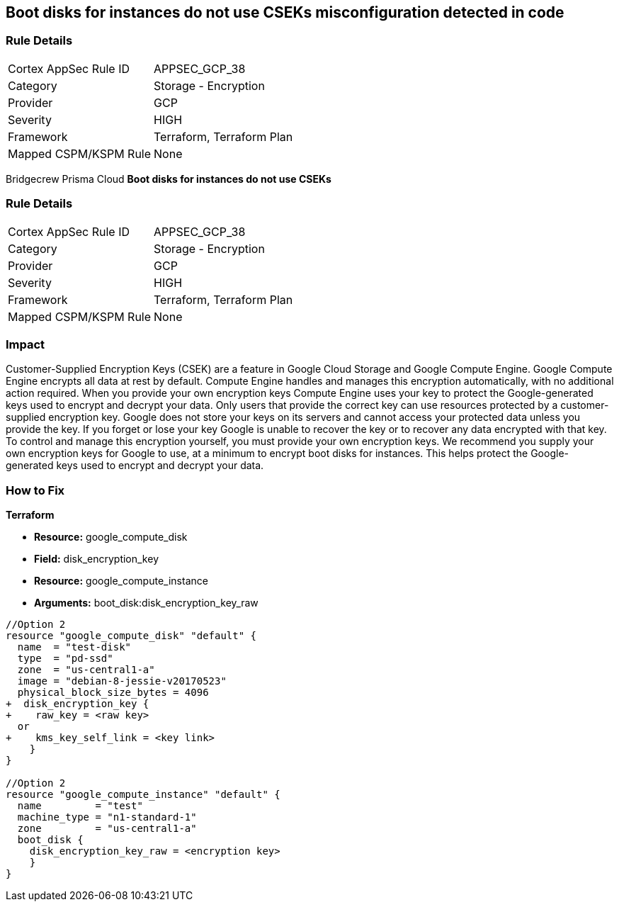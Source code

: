 == Boot disks for instances do not use CSEKs misconfiguration detected in code


=== Rule Details

[cols="1,2"]
|===
|Cortex AppSec Rule ID |APPSEC_GCP_38
|Category |Storage - Encryption
|Provider |GCP
|Severity |HIGH
|Framework |Terraform, Terraform Plan
|Mapped CSPM/KSPM Rule |None
|===
 

Bridgecrew
Prisma Cloud
*Boot disks for instances do not use CSEKs* 



=== Rule Details

[cols="1,2"]
|===
|Cortex AppSec Rule ID |APPSEC_GCP_38
|Category |Storage - Encryption
|Provider |GCP
|Severity |HIGH
|Framework |Terraform, Terraform Plan
|Mapped CSPM/KSPM Rule |None
|===
 



=== Impact
Customer-Supplied Encryption Keys (CSEK) are a feature in Google Cloud Storage and Google Compute Engine.
Google Compute Engine encrypts all data at rest by default.
Compute Engine handles and manages this encryption automatically, with no additional action required.
When you provide your own encryption keys Compute Engine uses your key to protect the Google-generated keys used to encrypt and decrypt your data.
Only users that provide the correct key can use resources protected by a customer-supplied encryption key.
Google does not store your keys on its servers and cannot access your protected data unless you provide the key.
If you forget or lose your key Google is unable to recover the key or to recover any data encrypted with that key.
To control and manage this encryption yourself, you must provide your own encryption keys.
We recommend you supply your own encryption keys for Google to use, at a minimum to encrypt boot disks for instances.
This helps protect the Google-generated keys used to encrypt and decrypt your data.


=== How to Fix


*Terraform* 


* *Resource:* google_compute_disk
* *Field:* disk_encryption_key
* *Resource:* google_compute_instance
* *Arguments:* boot_disk:disk_encryption_key_raw


[source,go]
----
//Option 2
resource "google_compute_disk" "default" {
  name  = "test-disk"
  type  = "pd-ssd"
  zone  = "us-central1-a"
  image = "debian-8-jessie-v20170523"
  physical_block_size_bytes = 4096
+  disk_encryption_key {
+    raw_key = <raw key>
  or
+    kms_key_self_link = <key link>
    }
}

//Option 2
resource "google_compute_instance" "default" {
  name         = "test"
  machine_type = "n1-standard-1"
  zone         = "us-central1-a"
  boot_disk {
    disk_encryption_key_raw = <encryption key>
    }
}
----


